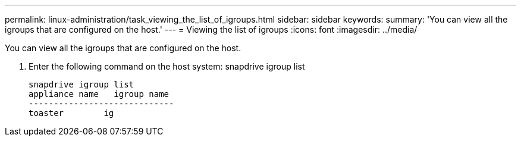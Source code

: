 ---
permalink: linux-administration/task_viewing_the_list_of_igroups.html
sidebar: sidebar
keywords: 
summary: 'You can view all the igroups that are configured on the host.'
---
= Viewing the list of igroups
:icons: font
:imagesdir: ../media/

[.lead]
You can view all the igroups that are configured on the host.

. Enter the following command on the host system: snapdrive igroup list
+
----
snapdrive igroup list
appliance name   igroup name
-----------------------------
toaster        ig
----
